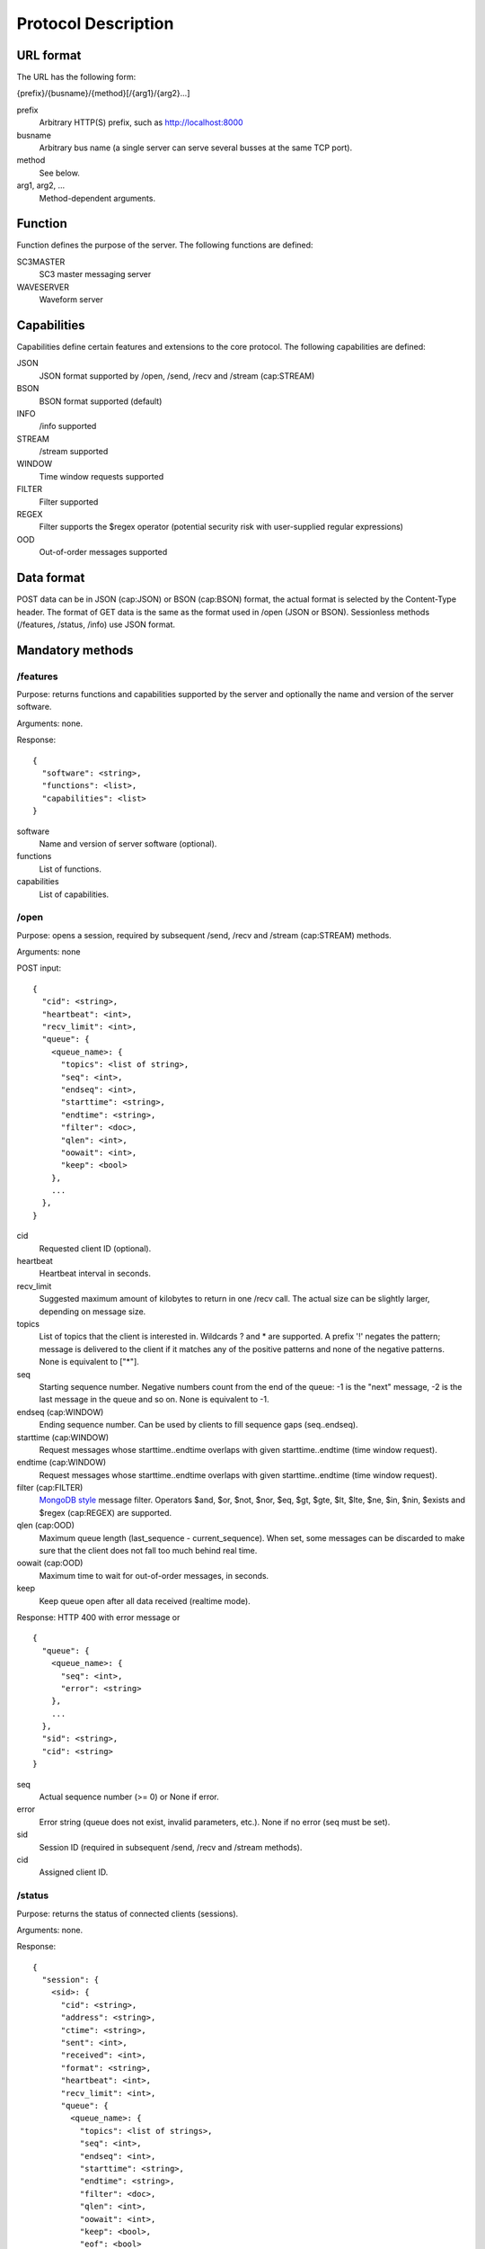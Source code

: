 ********************
Protocol Description
********************

URL format
==========

The URL has the following form:

{prefix}/{busname}/{method}[/{arg1}/{arg2}...]

prefix
  Arbitrary HTTP(S) prefix, such as http://localhost:8000

busname
  Arbitrary bus name (a single server can serve several busses at the same TCP port).

method
  See below.

arg1, arg2, ...
  Method-dependent arguments.

Function
========

Function defines the purpose of the server. The following functions are defined:

SC3MASTER
  SC3 master messaging server

WAVESERVER
  Waveform server

Capabilities
============

Capabilities define certain features and extensions to the core protocol. The following capabilities are defined:

JSON
  JSON format supported by /open, /send, /recv and /stream (cap:STREAM)

BSON
  BSON format supported (default)

INFO
  /info supported

STREAM
  /stream supported

WINDOW
  Time window requests supported

FILTER
  Filter supported

REGEX
  Filter supports the $regex operator (potential security risk with user-supplied regular expressions)

OOD
  Out-of-order messages supported

Data format
===========

POST data can be in JSON (cap:JSON) or BSON (cap:BSON) format, the actual format is selected by the Content-Type header. The format of GET data is the same as the format used in /open (JSON or BSON). Sessionless methods (/features, /status, /info) use JSON format.

Mandatory methods
=================

/features
*********

Purpose: returns functions and capabilities supported by the server and optionally the name and version of the server software.

Arguments: none.

Response::

  {
    "software": <string>,
    "functions": <list>,
    "capabilities": <list>
  }

software
  Name and version of server software (optional).

functions
  List of functions.

capabilities
  List of capabilities.

/open
*****

Purpose: opens a session, required by subsequent /send, /recv and /stream (cap:STREAM) methods.

Arguments: none

POST input::

  {
    "cid": <string>,
    "heartbeat": <int>,
    "recv_limit": <int>,
    "queue": {
      <queue_name>: {
        "topics": <list of string>,
        "seq": <int>,
        "endseq": <int>,
        "starttime": <string>,
        "endtime": <string>,
        "filter": <doc>,
        "qlen": <int>,
        "oowait": <int>,
        "keep": <bool>
      },
      ...
    },
  }

cid
  Requested client ID (optional).

heartbeat
  Heartbeat interval in seconds.

recv_limit
  Suggested maximum amount of kilobytes to return in one /recv call. The actual size can be slightly larger, depending on message size.

topics
  List of topics that the client is interested in. Wildcards ? and * are supported. A prefix '!' negates the pattern; message is delivered to the client if it matches any of the positive patterns and none of the negative patterns. None is equivalent to ["*"].

seq
  Starting sequence number. Negative numbers count from the end of the queue: -1 is the "next" message, -2 is the last message in the queue and so on. None is equivalent to -1.

endseq (cap:WINDOW)
  Ending sequence number. Can be used by clients to fill sequence gaps (seq..endseq).

starttime (cap:WINDOW)
  Request messages whose starttime..endtime overlaps with given starttime..endtime (time window request).

endtime (cap:WINDOW)
  Request messages whose starttime..endtime overlaps with given starttime..endtime (time window request).

filter (cap:FILTER)
  `MongoDB style <https://docs.mongodb.org/manual/reference/operator/query/>`_ message filter. Operators $and, $or, $not, $nor, $eq, $gt, $gte, $lt, $lte, $ne, $in, $nin, $exists and $regex (cap:REGEX) are supported.

qlen (cap:OOD)
  Maximum queue length (last_sequence - current_sequence). When set, some messages can be discarded to make sure that the client does not fall too much behind real time.

oowait (cap:OOD)
  Maximum time to wait for out-of-order messages, in seconds.

keep
  Keep queue open after all data received (realtime mode).

Response: HTTP 400 with error message or

::

  {
    "queue": {
      <queue_name>: {
        "seq": <int>, 
        "error": <string>
      },
      ...
    }, 
    "sid": <string>,
    "cid": <string>
  }

seq
  Actual sequence number (>= 0) or None if error.

error
  Error string (queue does not exist, invalid parameters, etc.). None if no error (seq must be set).

sid
  Session ID (required in subsequent /send, /recv and /stream methods).

cid
  Assigned client ID.

/status
*******

Purpose: returns the status of connected clients (sessions).

Arguments: none.

Response::

  {
    "session": {
      <sid>: {
        "cid": <string>,
        "address": <string>,
        "ctime": <string>,
        "sent": <int>,
        "received": <int>,
        "format": <string>,
        "heartbeat": <int>,
        "recv_limit": <int>,
        "queue": {
          <queue_name>: {
            "topics": <list of strings>,
            "seq": <int>,
            "endseq": <int>,
            "starttime": <string>,
            "endtime": <string>,
            "filter": <doc>,
            "qlen": <int>,
            "oowait": <int>,
            "keep": <bool>,
            "eof": <bool>
          },
          ...
        },
      },
      ...
    },
  }

address
  Address of peer in ip:port format.

ctime
  Time when the session was created.

sent
  Number of bytes sent (client->server), not accounting HTTP headers and compression.

received
  Number of bytes received (server->client), not accounting HTTP headers and compression.

format
  JSON or BSON.

eof
  End of stream reached.

The remaining attributes have the same meaning as in /open above.

/send
*****

Purpose: sends a message.

Arguments: /sid

sid
  The session ID received from /open.

POST input::

  {
    "type": <string>,
    "queue": <string>,
    "topic": <string>,
    "seq": <int>,
    "starttime": <int>,
    "endtime": <int>,
    "data": <doc>
  }

type
  Message type, eg., "SC3". Can be any string, except "HEARTBEAT" and "EOF".

queue
  Destination queue of the message, eg. "SC3MSG"

topic
  Optional topic/group of the message, eg., "PICK".

seq (cap:OOD)
  Optional sequence number of the message (if None or missing, the sequence number will be assigned by the server).

starttime (cap:WINDOW)
  Optional effective start time of the message.

endtime (cap:WINDOW)
  Optional effective end time of the message.

data
  Payload.

A heartbeat message can be sent to keep an idle session from expiring. The message is otherwise ignored by the server.

::

  {
    "type": "HEARTBEAT"
  }

JSON and BSON (cap:BSON) formats are supported. Multiple messages can be sent in one /send call; in case of BSON format, multiple messages must be concatenated. In case of JSON format, an array-style document must be sent (even if there is only a single message)::

  {
    "0": <msg>,
    "1": <msg>,
    ...
  }

Response: HTTP 400 with error message or HTTP 204.

/recv
*****

Purpose: receive a message.

Arguments: /sid[/queue/seq]

sid
  The session ID received from /open.

queue/seq
  Queue and sequence number of the last message received to ensure continuity in case of network errors (due to buffering, the server can otherwise not be sure that all messages have reached the client).

If sid is not known to server, HTTP 400 is returned and the client should proceed with /open to create a new session.

If queue/seq does not match queue/seq of last message sent, HTTP 400 is returned and the client should proceed with /open to create a new session. However, if queue/seq does match an earlier object, the server may roll back and continue.

Response: HTTP 400 with error message or

::

  {
    "type": <string>,
    "queue": <string>,
    "topic": <string>,
    "sender": <string>,
    "seq": <int>,
    "starttime": <int>,
    "endtime": <int>,
    "data": <doc>
  }

sender
  client ID of the sending client.

The remaining attributes have the same meaning as in /post. 

Two special values are defined for type:

HEARTBEAT
  Heartbeat message.
EOF (cap:WINDOW)
  End of time window (or endseq) reached.

/recv blocks until at least one message (incl. HEARTBEAT) is available and then returns one or more messages. In case of JSON format, an array-style document is returned (even if the response only contains a single message)::

  {
    "0": <msg>,
    "1": <msg>,
    ...
  }

Optional methods
================

/info (cap:INFO)
****************

Purpose: returns the list of queues and topics and available data.

Arguments: none.

Response::

  {
    "queue": {
      <queue_name>: {
        "startseq": <int>,
        "starttime": <string>,
        "endseq": <int>,
        "endtime": <string>,
        "topics": {
          <topic>: {
            "starttime": <string>,
            "endtime": <string>
          },
          ...
        },
      },
      ...
    },
  }
      
startseq
  Sequence number of the first message in queue.

starttime
  Start time of the first message in queue if defined, otherwise null.

endseq
  Sequence number of the last message in queue + 1.

endtime
  End time of the last message in queue if defined, otherwise null.

topics
  Topics in the queue with optional starttime and endtime. The set of topics may not be exhaustive (a perfect implementation requires scanning the whole queue or using separate databases to keep track of available topics).

/stream (cap:STREAM)
********************

Works like /recv, except that /stream sends an endless stream of messages and never returns. In case of JSON format, an array-style document is returned; since the document has no end, only a progressive JSON parser would be useful.
